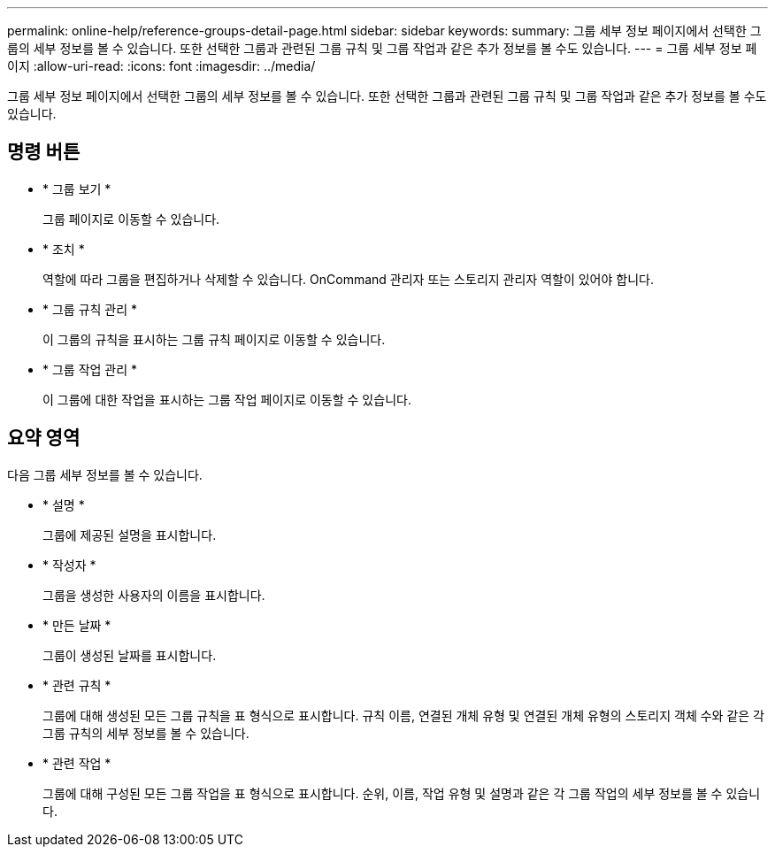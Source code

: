 ---
permalink: online-help/reference-groups-detail-page.html 
sidebar: sidebar 
keywords:  
summary: 그룹 세부 정보 페이지에서 선택한 그룹의 세부 정보를 볼 수 있습니다. 또한 선택한 그룹과 관련된 그룹 규칙 및 그룹 작업과 같은 추가 정보를 볼 수도 있습니다. 
---
= 그룹 세부 정보 페이지
:allow-uri-read: 
:icons: font
:imagesdir: ../media/


[role="lead"]
그룹 세부 정보 페이지에서 선택한 그룹의 세부 정보를 볼 수 있습니다. 또한 선택한 그룹과 관련된 그룹 규칙 및 그룹 작업과 같은 추가 정보를 볼 수도 있습니다.



== 명령 버튼

* * 그룹 보기 *
+
그룹 페이지로 이동할 수 있습니다.

* * 조치 *
+
역할에 따라 그룹을 편집하거나 삭제할 수 있습니다. OnCommand 관리자 또는 스토리지 관리자 역할이 있어야 합니다.

* * 그룹 규칙 관리 *
+
이 그룹의 규칙을 표시하는 그룹 규칙 페이지로 이동할 수 있습니다.

* * 그룹 작업 관리 *
+
이 그룹에 대한 작업을 표시하는 그룹 작업 페이지로 이동할 수 있습니다.





== 요약 영역

다음 그룹 세부 정보를 볼 수 있습니다.

* * 설명 *
+
그룹에 제공된 설명을 표시합니다.

* * 작성자 *
+
그룹을 생성한 사용자의 이름을 표시합니다.

* * 만든 날짜 *
+
그룹이 생성된 날짜를 표시합니다.

* * 관련 규칙 *
+
그룹에 대해 생성된 모든 그룹 규칙을 표 형식으로 표시합니다. 규칙 이름, 연결된 개체 유형 및 연결된 개체 유형의 스토리지 객체 수와 같은 각 그룹 규칙의 세부 정보를 볼 수 있습니다.

* * 관련 작업 *
+
그룹에 대해 구성된 모든 그룹 작업을 표 형식으로 표시합니다. 순위, 이름, 작업 유형 및 설명과 같은 각 그룹 작업의 세부 정보를 볼 수 있습니다.



